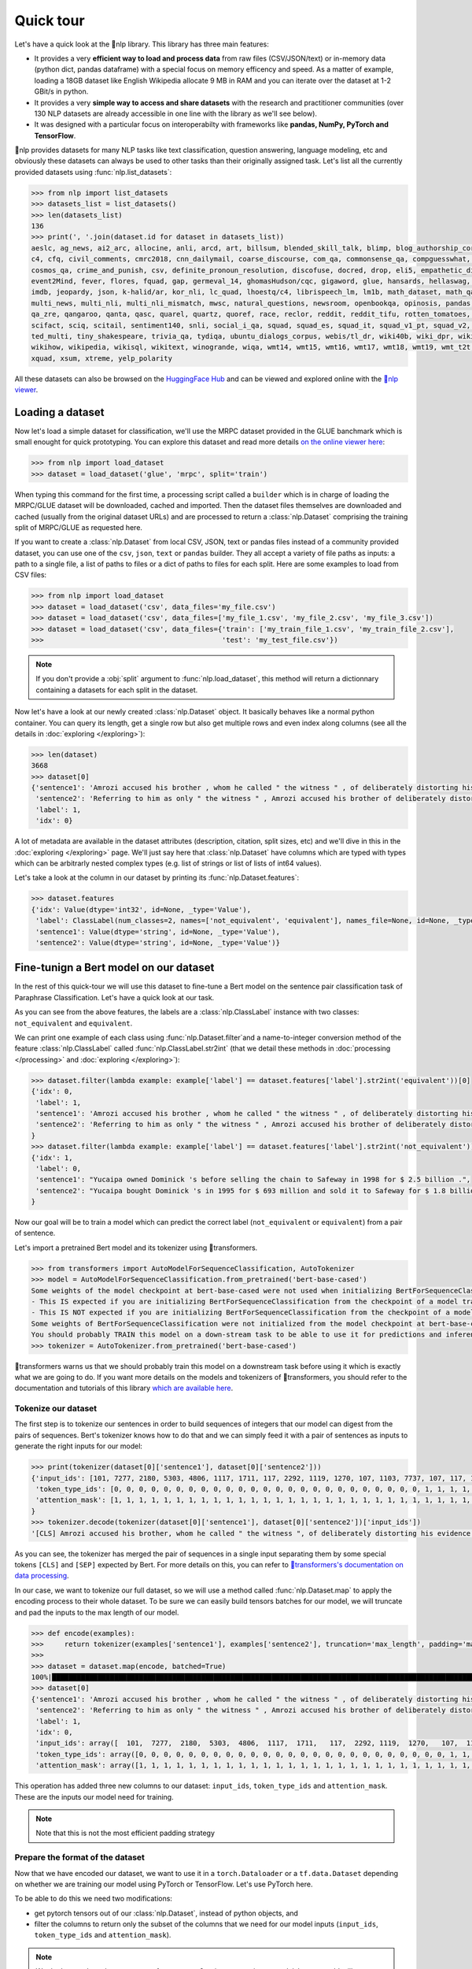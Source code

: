 Quick tour
==========

Let's have a quick look at the 🤗nlp library. This library has three main features:

- It provides a very **efficient way to load and process data** from raw files (CSV/JSON/text) or in-memory data (python dict, pandas dataframe) with a special focus on memory efficency and speed. As a matter of example, loading a 18GB dataset like English Wikipedia allocate 9 MB in RAM and you can iterate over the dataset at 1-2 GBit/s in python.
- It provides a very **simple way to access and share datasets** with the research and practitioner communities (over 130 NLP datasets are already accessible in one line with the library as we'll see below).
- It was designed with a particular focus on interoperabilty with frameworks like **pandas, NumPy, PyTorch and TensorFlow**.

🤗nlp provides datasets for many NLP tasks like text classification, question answering, language modeling, etc and obviously these datasets can always be used to other tasks than their originally assigned task. Let's list all the currently provided datasets using :func:`nlp.list_datasets`:

.. code-block::

    >>> from nlp import list_datasets
    >>> datasets_list = list_datasets()
    >>> len(datasets_list)
    136
    >>> print(', '.join(dataset.id for dataset in datasets_list))
    aeslc, ag_news, ai2_arc, allocine, anli, arcd, art, billsum, blended_skill_talk, blimp, blog_authorship_corpus, bookcorpus, boolq, break_data,
    c4, cfq, civil_comments, cmrc2018, cnn_dailymail, coarse_discourse, com_qa, commonsense_qa, compguesswhat, coqa, cornell_movie_dialog, cos_e, 
    cosmos_qa, crime_and_punish, csv, definite_pronoun_resolution, discofuse, docred, drop, eli5, empathetic_dialogues, eraser_multi_rc, esnli, 
    event2Mind, fever, flores, fquad, gap, germeval_14, ghomasHudson/cqc, gigaword, glue, hansards, hellaswag, hyperpartisan_news_detection, 
    imdb, jeopardy, json, k-halid/ar, kor_nli, lc_quad, lhoestq/c4, librispeech_lm, lm1b, math_dataset, math_qa, mlqa, movie_rationales, 
    multi_news, multi_nli, multi_nli_mismatch, mwsc, natural_questions, newsroom, openbookqa, opinosis, pandas, para_crawl, pg19, piaf, qa4mre, 
    qa_zre, qangaroo, qanta, qasc, quarel, quartz, quoref, race, reclor, reddit, reddit_tifu, rotten_tomatoes, scan, scicite, scientific_papers, 
    scifact, sciq, scitail, sentiment140, snli, social_i_qa, squad, squad_es, squad_it, squad_v1_pt, squad_v2, squadshifts, super_glue, ted_hrlr, 
    ted_multi, tiny_shakespeare, trivia_qa, tydiqa, ubuntu_dialogs_corpus, webis/tl_dr, wiki40b, wiki_dpr, wiki_qa, wiki_snippets, wiki_split, 
    wikihow, wikipedia, wikisql, wikitext, winogrande, wiqa, wmt14, wmt15, wmt16, wmt17, wmt18, wmt19, wmt_t2t, wnut_17, x_stance, xcopa, xnli, 
    xquad, xsum, xtreme, yelp_polarity

All these datasets can also be browsed on the `HuggingFace Hub <https://huggingface.co/datasets>`__ and can be viewed and explored online with the `🤗nlp viewer <https://huggingface.co/nlp/viewer>`__.

Loading a dataset
--------------------

Now let's load a simple dataset for classification, we'll use the MRPC dataset provided in the GLUE banchmark which is small enought for quick prototyping. You can explore this dataset and read more details `on the online viewer here <https://huggingface.co/nlp/viewer/?dataset=glue&config=mrpc>`__:

.. code-block::

    >>> from nlp import load_dataset
    >>> dataset = load_dataset('glue', 'mrpc', split='train')

When typing this command for the first time, a processing script called a ``builder`` which is in charge of loading the MRPC/GLUE dataset will be downloaded, cached and imported. Then the dataset files themselves are downloaded and cached (usually from the original dataset URLs) and are processed to return a :class:`nlp.Dataset` comprising the training split of MRPC/GLUE as requested here.

If you want to create a :class:`nlp.Dataset` from local CSV, JSON, text or pandas files instead of a community provided dataset, you can use one of the ``csv``, ``json``, ``text`` or ``pandas`` builder. They all accept a variety of file paths as inputs: a path to a single file, a list of paths to files or a dict of paths to files for each split. Here are some examples to load from CSV files:

.. code-block::

    >>> from nlp import load_dataset
    >>> dataset = load_dataset('csv', data_files='my_file.csv')
    >>> dataset = load_dataset('csv', data_files=['my_file_1.csv', 'my_file_2.csv', 'my_file_3.csv'])
    >>> dataset = load_dataset('csv', data_files={'train': ['my_train_file_1.csv', 'my_train_file_2.csv'], 
    >>>                                           'test': 'my_test_file.csv'})

.. note::

    If you don't provide a :obj:`split` argument to :func:`nlp.load_dataset`, this method will return a dictionnary containing a datasets for each split in the dataset.

Now let's have a look at our newly created :class:`nlp.Dataset` object. It basically behaves like a normal python container. You can query its length, get a single row but also get multiple rows and even index along columns (see all the details in :doc:`exploring </exploring>`):

.. code-block::

    >>> len(dataset)
    3668
    >>> dataset[0]
    {'sentence1': 'Amrozi accused his brother , whom he called " the witness " , of deliberately distorting his evidence .',
     'sentence2': 'Referring to him as only " the witness " , Amrozi accused his brother of deliberately distorting his evidence .',
     'label': 1,
     'idx': 0}

A lot of metadata are available in the dataset attributes (description, citation, split sizes, etc) and we'll dive in this in the :doc:`exploring </exploring>` page.
We'll just say here that :class:`nlp.Dataset` have columns which are typed with types which can be arbitrarly nested complex types (e.g. list of strings or list of lists of int64 values).

Let's take a look at the column in our dataset by printing its :func:`nlp.Dataset.features`:

.. code-block::

    >>> dataset.features
    {'idx': Value(dtype='int32', id=None, _type='Value'),
     'label': ClassLabel(num_classes=2, names=['not_equivalent', 'equivalent'], names_file=None, id=None, _type='ClassLabel'),
     'sentence1': Value(dtype='string', id=None, _type='Value'),
     'sentence2': Value(dtype='string', id=None, _type='Value')}

Fine-tunign a Bert model on our dataset
------------------------------------------

In the rest of this quick-tour we will use this dataset to fine-tune a Bert model on the sentence pair classification task of Paraphrase Classification. Let's have a quick look at our task.

As you can see from the above features, the labels are a :class:`nlp.ClassLabel` instance with two classes: ``not_equivalent`` and ``equivalent``. 

We can print one example of each class using :func:`nlp.Dataset.filter`and a name-to-integer conversion method of the feature :class:`nlp.ClassLabel` called :func:`nlp.ClassLabel.str2int` (that we detail these methods in :doc:`processing </processing>` and :doc:`exploring </exploring>`):

.. code-block::

    >>> dataset.filter(lambda example: example['label'] == dataset.features['label'].str2int('equivalent'))[0]
    {'idx': 0,
     'label': 1,
     'sentence1': 'Amrozi accused his brother , whom he called " the witness " , of deliberately distorting his evidence .',
     'sentence2': 'Referring to him as only " the witness " , Amrozi accused his brother of deliberately distorting his evidence .'
    }
    >>> dataset.filter(lambda example: example['label'] == dataset.features['label'].str2int('not_equivalent'))[0]
    {'idx': 1,
     'label': 0,
     'sentence1': "Yucaipa owned Dominick 's before selling the chain to Safeway in 1998 for $ 2.5 billion .",
     'sentence2': "Yucaipa bought Dominick 's in 1995 for $ 693 million and sold it to Safeway for $ 1.8 billion in 1998 ."
    }

Now our goal will be to train a model which can predict the correct label (``not_equivalent`` or ``equivalent``) from a pair of sentence.

Let's import a pretrained Bert model and its tokenizer using 🤗transformers.

.. code-block::

    >>> from transformers import AutoModelForSequenceClassification, AutoTokenizer
    >>> model = AutoModelForSequenceClassification.from_pretrained('bert-base-cased')
    Some weights of the model checkpoint at bert-base-cased were not used when initializing BertForSequenceClassification: ['cls.predictions.bias', 'cls.predictions.transform.dense.weight', 'cls.predictions.transform.dense.bias', 'cls.predictions.decoder.weight', 'cls.seq_relationship.weight', 'cls.seq_relationship.bias', 'cls.predictions.transform.LayerNorm.weight', 'cls.predictions.transform.LayerNorm.bias']
    - This IS expected if you are initializing BertForSequenceClassification from the checkpoint of a model trained on another task or with another architecture (e.g. initializing a BertForSequenceClassification model from a BertForPretraining model).
    - This IS NOT expected if you are initializing BertForSequenceClassification from the checkpoint of a model that you expect to be exactly identical (initializing a BertForSequenceClassification model from a BertForSequenceClassification model).
    Some weights of BertForSequenceClassification were not initialized from the model checkpoint at bert-base-cased and are newly initialized: ['classifier.weight', 'classifier.bias']
    You should probably TRAIN this model on a down-stream task to be able to use it for predictions and inference.
    >>> tokenizer = AutoTokenizer.from_pretrained('bert-base-cased')

🤗transformers warns us that we should probably train this model on a downstream task before using it which is exactly what we are going to do.
If you want more details on the models and tokenizers of 🤗transformers, you should refer to the documentation and tutorials of this library `which are available here <https://huggingface.co/transformers/>`__.

Tokenize our dataset
^^^^^^^^^^^^^^^^^^^^^^

The first step is to tokenize our sentences in order to build sequences of integers that our model can digest from the pairs of sequences. Bert's tokenizer knows how to do that and we can simply feed it with a pair of sentences as inputs to generate the right inputs for our model:

.. code-block::

    >>> print(tokenizer(dataset[0]['sentence1'], dataset[0]['sentence2']))
    {'input_ids': [101, 7277, 2180, 5303, 4806, 1117, 1711, 117, 2292, 1119, 1270, 107, 1103, 7737, 107, 117, 1104, 9938, 4267, 12223, 21811, 1117, 2554, 119, 102, 11336, 6732, 3384, 1106, 1140, 1112, 1178, 107, 1103, 7737, 107, 117, 7277, 2180, 5303, 4806, 1117, 1711, 1104, 9938, 4267, 12223, 21811, 1117, 2554, 119, 102],
     'token_type_ids': [0, 0, 0, 0, 0, 0, 0, 0, 0, 0, 0, 0, 0, 0, 0, 0, 0, 0, 0, 0, 0, 0, 0, 0, 0, 1, 1, 1, 1, 1, 1, 1, 1, 1, 1, 1, 1, 1, 1, 1, 1, 1, 1, 1, 1, 1, 1, 1, 1, 1, 1, 1],
     'attention_mask': [1, 1, 1, 1, 1, 1, 1, 1, 1, 1, 1, 1, 1, 1, 1, 1, 1, 1, 1, 1, 1, 1, 1, 1, 1, 1, 1, 1, 1, 1, 1, 1, 1, 1, 1, 1, 1, 1, 1, 1, 1, 1, 1, 1, 1, 1, 1, 1, 1, 1, 1, 1]
    }
    >>> tokenizer.decode(tokenizer(dataset[0]['sentence1'], dataset[0]['sentence2'])['input_ids'])
    '[CLS] Amrozi accused his brother, whom he called " the witness ", of deliberately distorting his evidence. [SEP] Referring to him as only " the witness ", Amrozi accused his brother of deliberately distorting his evidence. [SEP]'

As you can see, the tokenizer has merged the pair of sequences in a single input separating them by some special tokens ``[CLS]`` and ``[SEP]`` expected by Bert. For more details on this, you can refer to `🤗transformers's documentation on data processing <https://huggingface.co/transformers/preprocessing.html#preprocessing-pairs-of-sentences>`__.

In our case, we want to tokenize our full dataset, so we will use a method called :func:`nlp.Dataset.map` to apply the encoding process to their whole dataset.
To be sure we can easily build tensors batches for our model, we will truncate and pad the inputs to the max length of our model.

.. code-block::

    >>> def encode(examples):
    >>>     return tokenizer(examples['sentence1'], examples['sentence2'], truncation='max_length', padding='max_length')
    >>>
    >>> dataset = dataset.map(encode, batched=True)
    100%|██████████████████████████████████████████████████████████████████████████████████████████████████████████████| 4/4 [00:02<00:00,  1.75it/s]
    >>> dataset[0]
    {'sentence1': 'Amrozi accused his brother , whom he called " the witness " , of deliberately distorting his evidence .',
     'sentence2': 'Referring to him as only " the witness " , Amrozi accused his brother of deliberately distorting his evidence .',
     'label': 1,
     'idx': 0,
     'input_ids': array([  101,  7277,  2180,  5303,  4806,  1117,  1711,   117,  2292, 1119,  1270,   107,  1103,  7737,   107,   117,  1104,  9938, 4267, 12223, 21811,  1117,  2554,   119,   102, 11336,  6732, 3384,  1106,  1140,  1112,  1178,   107,  1103,  7737,   107, 117,  7277,  2180,  5303,  4806,  1117,  1711,  1104,  9938, 4267, 12223, 21811,  1117,  2554,   119,   102]),
     'token_type_ids': array([0, 0, 0, 0, 0, 0, 0, 0, 0, 0, 0, 0, 0, 0, 0, 0, 0, 0, 0, 0, 0, 0, 0, 0, 0, 1, 1, 1, 1, 1, 1, 1, 1, 1, 1, 1, 1, 1, 1, 1, 1, 1, 1, 1, 1, 1, 1, 1, 1, 1, 1, 1]),
     'attention_mask': array([1, 1, 1, 1, 1, 1, 1, 1, 1, 1, 1, 1, 1, 1, 1, 1, 1, 1, 1, 1, 1, 1, 1, 1, 1, 1, 1, 1, 1, 1, 1, 1, 1, 1, 1, 1, 1, 1, 1, 1, 1, 1, 1, 1, 1, 1, 1, 1, 1, 1, 1, 1])}

This operation has added three new columns to our dataset: ``input_ids``, ``token_type_ids`` and ``attention_mask``. These are the inputs our model need for training.

.. note::

    Note that this is not the most efficient padding strategy

Prepare the format of the dataset
^^^^^^^^^^^^^^^^^^^^^^^^^^^^^^^^^^^

Now that we have encoded our dataset, we want to use it in a ``torch.Dataloader`` or a ``tf.data.Dataset`` depending on whether we are training our model using PyTorch or TensorFlow. Let's use PyTorch here.

To be able to do this we need two modifications:

- get pytorch tensors out of our :class:`nlp.Dataset`, instead of python objects, and
- filter the columns to return only the subset of the columns that we need for our model inputs (``input_ids``, ``token_type_ids`` and ``attention_mask``).

.. note::

    We don't want the columns `sentence1` or `sentence2` as inputs to train our model, but we could still want to keep them in the dataset, for instance for the evaluation of the model.
    
Both modifications can be controlled is handled by the :func:`nlp.Dataset.set_format` method which will convert, on the fly, the returned output from :func:`nlp.Dataset.__getitem__` to filter the unwanted columns and convert python objects in tensors.

Here is how we can apply the right format to our dataset and wrap it in a ``torch.Dataloader``:

.. code-block::

    >>> import torch
    >>> dataset.set_format(type='torch', columns=['input_ids', 'token_type_ids', 'attention_mask', 'label'])

